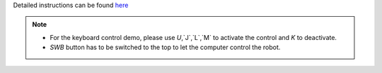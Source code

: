 Detailed instructions can be found `here <https://github.com/agilexrobotics/scout_ros>`_

.. note::

   * For the keyboard control demo, please use `U`,`J`,`L`,`M` to activate the control and `K` to deactivate. 
   * `SWB` button has to be switched to the top to let the computer control the robot.
